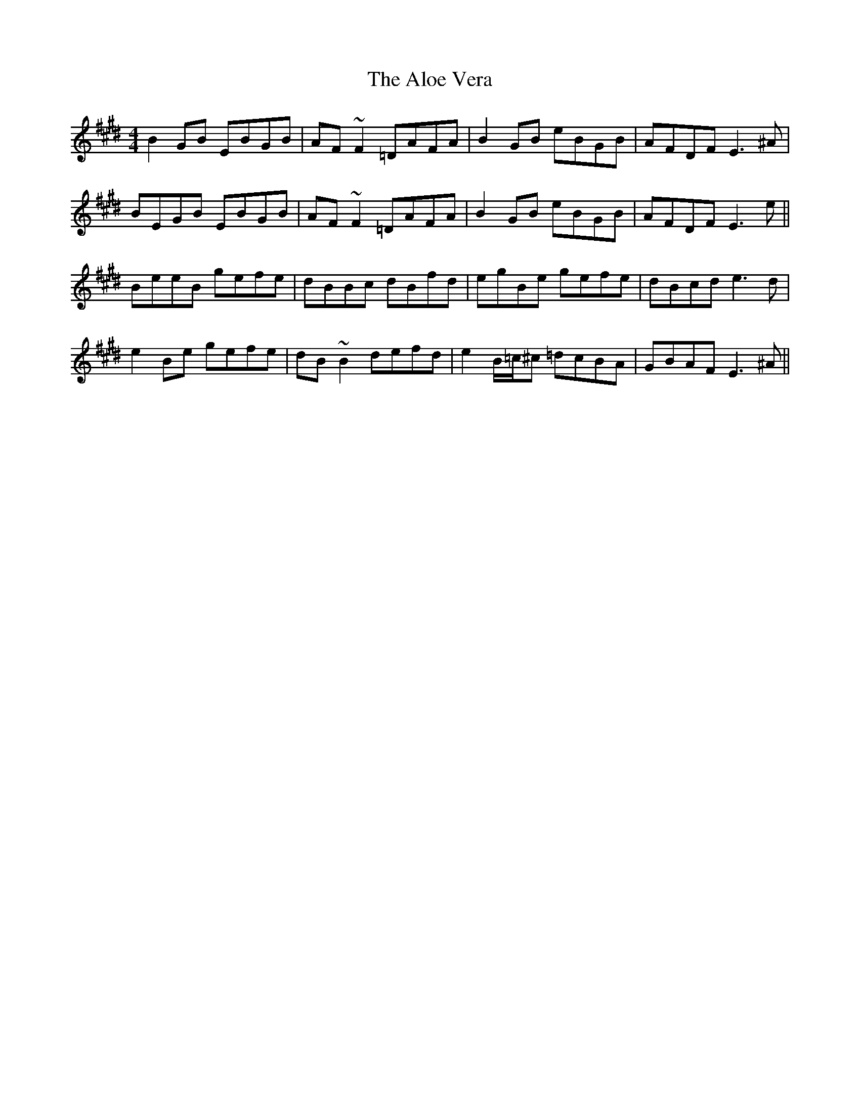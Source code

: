 X: 1026
T: Aloe Vera, The
R: reel
M: 4/4
K: Emajor
B2 GB EBGB|AF ~F2 =DAFA|B2 GB eBGB|AFDF E3 ^A|
BEGB EBGB|AF ~F2 =DAFA|B2 GB eBGB|AFDF E3 e||
BeeB gefe|dBBc dBfd|egBe gefe|dBcd e3 d|
e2 Be gefe|dB ~B2 defd|e2 B/=c/^c =dcBA|GBAF E3 ^A||

